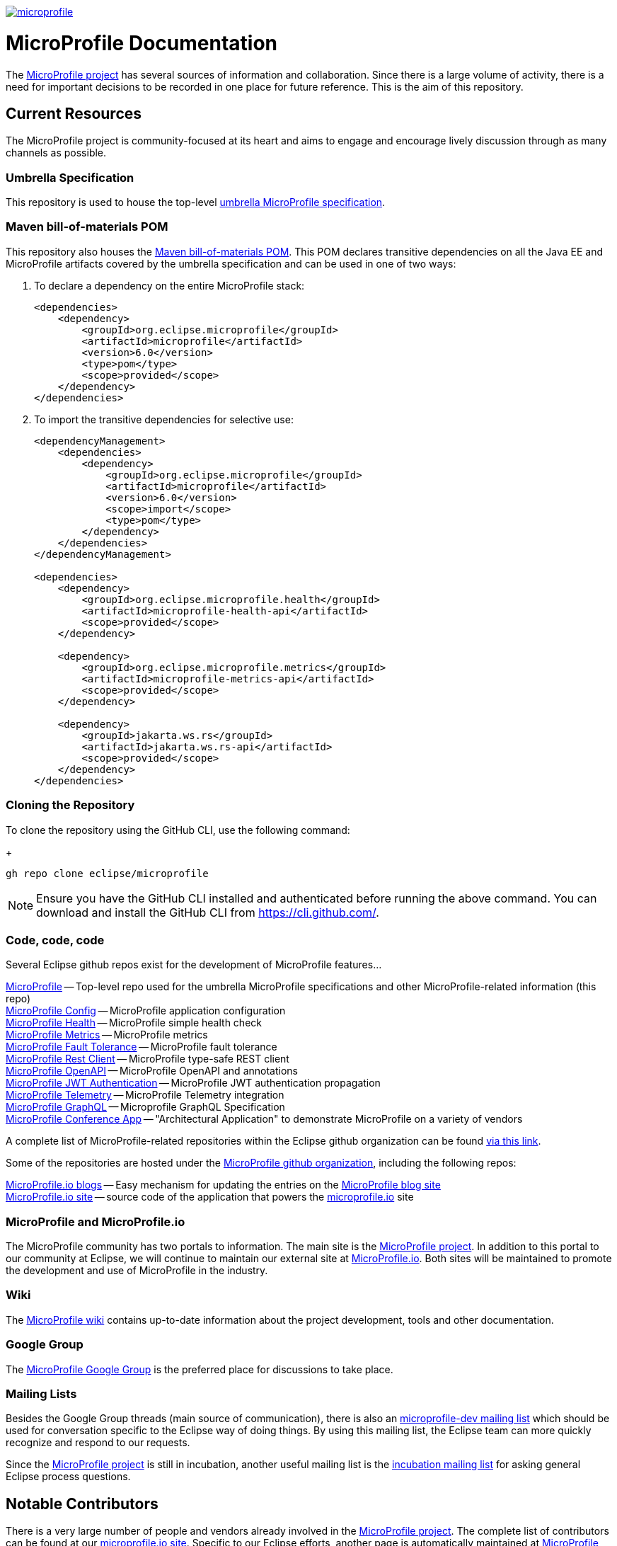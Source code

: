 //
// Copyright (c) 2017-2022 Contributors to the Eclipse Foundation
//
// See the NOTICE file(s) distributed with this work for additional
// information regarding copyright ownership.
//
// Licensed under the Apache License, Version 2.0 (the "License");
// you may not use this file except in compliance with the License.
// You may obtain a copy of the License at
//
//     http://www.apache.org/licenses/LICENSE-2.0
//
// Unless required by applicable law or agreed to in writing, software
// distributed under the License is distributed on an "AS IS" BASIS,
// WITHOUT WARRANTIES OR CONDITIONS OF ANY KIND, either express or implied.
// See the License for the specific language governing permissions and
// limitations under the License.
//
// SPDX-License-Identifier: Apache-2.0

image:https://badges.gitter.im/eclipse/microprofile.svg[link="https://gitter.im/eclipse/microprofile"]

= MicroProfile Documentation
The link:https://projects.eclipse.org/projects/technology.microprofile[MicroProfile project] has several sources of information and collaboration. Since there is a large volume of activity, there is a need for important decisions to be recorded in one place for future reference. This is the aim of this repository.

== Current Resources
The MicroProfile project is community-focused at its heart and aims to engage and encourage lively discussion through as many channels as possible.

=== Umbrella Specification
This repository is used to house the top-level link:https://github.com/eclipse/microprofile/blob/main/spec/src/main/asciidoc/architecture.adoc[umbrella MicroProfile specification].

=== Maven bill-of-materials POM
This repository also houses the link:https://github.com/eclipse/microprofile/blob/master/pom.xml[Maven bill-of-materials POM]. This POM declares transitive dependencies on all the Java EE and MicroProfile artifacts covered by the umbrella specification and can be used in one of two ways:

. To declare a dependency on the entire MicroProfile stack:
+
[source,xml]
----
<dependencies>
    <dependency>
        <groupId>org.eclipse.microprofile</groupId>
        <artifactId>microprofile</artifactId>
        <version>6.0</version>
        <type>pom</type>
        <scope>provided</scope>
    </dependency>
</dependencies>
----
. To import the transitive dependencies for selective use:
+
[source,xml]
----
<dependencyManagement>
    <dependencies>
        <dependency>
            <groupId>org.eclipse.microprofile</groupId>
            <artifactId>microprofile</artifactId>
            <version>6.0</version>
            <scope>import</scope>
            <type>pom</type>
        </dependency>
    </dependencies>
</dependencyManagement>

<dependencies>
    <dependency>
        <groupId>org.eclipse.microprofile.health</groupId>
        <artifactId>microprofile-health-api</artifactId>
        <scope>provided</scope>
    </dependency>

    <dependency>
        <groupId>org.eclipse.microprofile.metrics</groupId>
        <artifactId>microprofile-metrics-api</artifactId>
        <scope>provided</scope>
    </dependency>

    <dependency>
        <groupId>jakarta.ws.rs</groupId>
        <artifactId>jakarta.ws.rs-api</artifactId>
        <scope>provided</scope>
    </dependency>
</dependencies>
----

=== Cloning the Repository
To clone the repository using the GitHub CLI, use the following command:
+
[source,shell]
----
gh repo clone eclipse/microprofile
----

[NOTE]
====
Ensure you have the GitHub CLI installed and authenticated before running the above command. You can download and install the GitHub CLI from https://cli.github.com/.
====

=== Code, code, code
Several Eclipse github repos exist for the development of MicroProfile features...

link:https://github.com/eclipse/microprofile[MicroProfile] -- Top-level repo used for the umbrella MicroProfile specifications and other MicroProfile-related information (this repo) +
link:https://github.com/eclipse/microprofile-config[MicroProfile Config] -- MicroProfile application configuration +
link:https://github.com/eclipse/microprofile-health[MicroProfile Health] -- MicroProfile simple health check +
link:https://github.com/eclipse/microprofile-metrics[MicroProfile Metrics] -- MicroProfile metrics +
link:https://github.com/eclipse/microprofile-fault-tolerance[MicroProfile Fault Tolerance] -- MicroProfile fault tolerance +
link:https://github.com/eclipse/microprofile-rest-client[MicroProfile Rest Client] -- MicroProfile type-safe REST client +
link:https://github.com/eclipse/microprofile-open-api[MicroProfile OpenAPI] -- MicroProfile OpenAPI and annotations +
link:https://github.com/eclipse/microprofile-jwt-auth[MicroProfile JWT Authentication] -- MicroProfile JWT authentication propagation +
link:https://github.com/eclipse/microprofile-telemetry[MicroProfile Telemetry] -- MicroProfile Telemetry integration +
link:https://github.com/eclipse/microprofile-graphql[MicroProfile GraphQL] -- Microprofile GraphQL Specification +
link:https://github.com/eclipse/microprofile-conference[MicroProfile Conference App] -- "Architectural Application" to demonstrate MicroProfile on a variety of vendors

A complete list of MicroProfile-related repositories within the Eclipse github organization can be found link:https://github.com/eclipse?utf8=%E2%9C%93&q=microprofile[via this link].

Some of the repositories are hosted under the link:https://github.com/microprofile[MicroProfile github organization], including the following repos:

link:https://github.com/microprofile/microprofile-blog[MicroProfile.io blogs] -- Easy mechanism for updating the entries on the link:https://microprofile.io/blog[MicroProfile blog site] +
link:https://github.com/microprofile/microprofile-site[MicroProfile.io site] -- source code of the application that powers the link:https://microprofile.io[microprofile.io] site +

=== MicroProfile and MicroProfile.io
The MicroProfile community has two portals to information.  The main site is the link:https://projects.eclipse.org/projects/technology.microprofile[MicroProfile project].
In addition to this portal to our community at Eclipse, we will continue to maintain our external site at link:http://microprofile.io[MicroProfile.io].
Both sites will be maintained to promote the development and use of MicroProfile in the industry.

=== Wiki

The https://wiki.eclipse.org/MicroProfile[MicroProfile wiki] contains up-to-date information about the project development, tools and other documentation.

=== Google Group
The link:https://groups.google.com/forum/#!forum/microprofile[MicroProfile Google Group] is the preferred place for discussions to take place.

=== Mailing Lists
Besides the Google Group threads (main source of communication), there is also an link:https://dev.eclipse.org/mailman/listinfo/microprofile-dev[microprofile-dev mailing list] which should be used for conversation specific to the Eclipse way of doing things.
By using this mailing list, the Eclipse team can more quickly recognize and respond to our requests. +

Since the link:https://projects.eclipse.org/projects/technology.microprofile[MicroProfile project] is still in incubation, another useful mailing list is the link:https://dev.eclipse.org/mailman/listinfo/incubation[incubation mailing list] for asking general Eclipse process questions.

== Notable Contributors
There is a very large number of people and vendors already involved in the link:https://projects.eclipse.org/projects/technology.microprofile[MicroProfile project].
The complete list of contributors can be found at our link:https://microprofile.io/contributors[microprofile.io site].
Specific to our Eclipse efforts, another page is automatically maintained at link:https://projects.eclipse.org/projects/technology.microprofile/who[MicroProfile] for the Eclipse committers and project leads.
